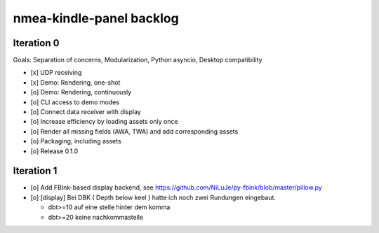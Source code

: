 #########################
nmea-kindle-panel backlog
#########################


***********
Iteration 0
***********

Goals: Separation of concerns, Modularization, Python asyncio, Desktop compatibility

- [x] UDP receiving
- [x] Demo: Rendering, one-shot
- [o] Demo: Rendering, continuously
- [o] CLI access to demo modes
- [o] Connect data receiver with display
- [o] Increase efficiency by loading assets only once
- [o] Render all missing fields (AWA, TWA) and add corresponding assets
- [o] Packaging, including assets
- [o] Release 0.1.0


***********
Iteration 1
***********
- [o] Add FBInk-based display backend, see https://github.com/NiLuJe/py-fbink/blob/master/pillow.py
- [o] [display] Bei DBK ( Depth below keel ) hatte ich noch zwei Rundungen eingebaut.

  - dbt>=10 auf eine stelle hinter dem komma
  - dbt>=20 keine nachkommastelle

